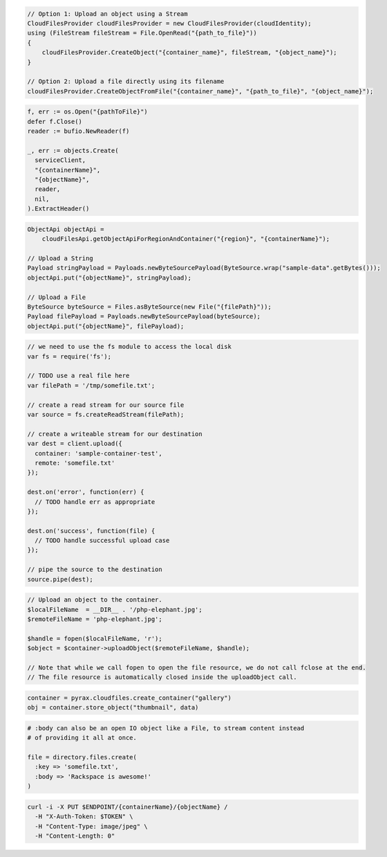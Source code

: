 .. code-block:: csharp

  // Option 1: Upload an object using a Stream
  CloudFilesProvider cloudFilesProvider = new CloudFilesProvider(cloudIdentity);
  using (FileStream fileStream = File.OpenRead("{path_to_file}"))
  {
      cloudFilesProvider.CreateObject("{container_name}", fileStream, "{object_name}");
  }

  // Option 2: Upload a file directly using its filename
  cloudFilesProvider.CreateObjectFromFile("{container_name}", "{path_to_file}", "{object_name}");

.. code-block:: go

  f, err := os.Open("{pathToFile}")
  defer f.Close()
  reader := bufio.NewReader(f)

  _, err := objects.Create(
    serviceClient,
    "{containerName}",
    "{objectName}",
    reader,
    nil,
  ).ExtractHeader()

.. code-block:: java

  ObjectApi objectApi =
      cloudFilesApi.getObjectApiForRegionAndContainer("{region}", "{containerName}");

  // Upload a String
  Payload stringPayload = Payloads.newByteSourcePayload(ByteSource.wrap("sample-data".getBytes()));
  objectApi.put("{objectName}", stringPayload);

  // Upload a File
  ByteSource byteSource = Files.asByteSource(new File("{filePath}"));
  Payload filePayload = Payloads.newByteSourcePayload(byteSource);
  objectApi.put("{objectName}", filePayload);

.. code-block:: javascript

  // we need to use the fs module to access the local disk
  var fs = require('fs');

  // TODO use a real file here
  var filePath = '/tmp/somefile.txt';

  // create a read stream for our source file
  var source = fs.createReadStream(filePath);

  // create a writeable stream for our destination
  var dest = client.upload({
    container: 'sample-container-test',
    remote: 'somefile.txt'
  });

  dest.on('error', function(err) {
    // TODO handle err as appropriate
  });

  dest.on('success', function(file) {
    // TODO handle successful upload case
  });

  // pipe the source to the destination
  source.pipe(dest);

.. code-block:: php

  // Upload an object to the container.
  $localFileName  = __DIR__ . '/php-elephant.jpg';
  $remoteFileName = 'php-elephant.jpg';

  $handle = fopen($localFileName, 'r');
  $object = $container->uploadObject($remoteFileName, $handle);

  // Note that while we call fopen to open the file resource, we do not call fclose at the end.
  // The file resource is automatically closed inside the uploadObject call.

.. code-block:: python

  container = pyrax.cloudfiles.create_container("gallery")
  obj = container.store_object("thumbnail", data)

.. code-block:: ruby

  # :body can also be an open IO object like a File, to stream content instead
  # of providing it all at once.

  file = directory.files.create(
    :key => 'somefile.txt',
    :body => 'Rackspace is awesome!'
  )

.. code-block:: sh

  curl -i -X PUT $ENDPOINT/{containerName}/{objectName} /
    -H "X-Auth-Token: $TOKEN" \
    -H "Content-Type: image/jpeg" \
    -H "Content-Length: 0"
